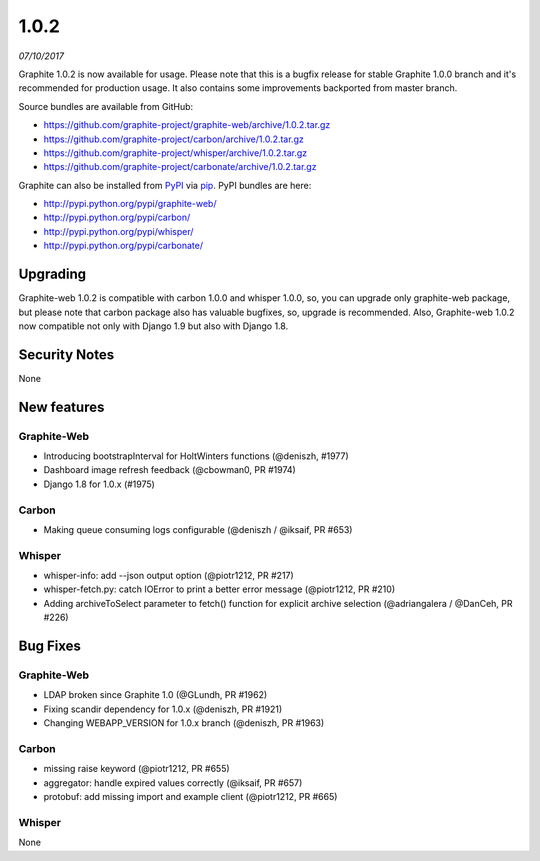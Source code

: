 .. _1-0-2:

1.0.2
===========================
*07/10/2017*

Graphite 1.0.2 is now available for usage. Please note that this is a bugfix release for stable Graphite 1.0.0 branch and it's recommended for production usage. It also contains some improvements backported from master branch.

Source bundles are available from GitHub:

* https://github.com/graphite-project/graphite-web/archive/1.0.2.tar.gz
* https://github.com/graphite-project/carbon/archive/1.0.2.tar.gz
* https://github.com/graphite-project/whisper/archive/1.0.2.tar.gz
* https://github.com/graphite-project/carbonate/archive/1.0.2.tar.gz

Graphite can also be installed from `PyPI <http://pypi.python.org/>`_ via
`pip <http://www.pip-installer.org/en/latest/index.html>`_. PyPI bundles are here:

* http://pypi.python.org/pypi/graphite-web/
* http://pypi.python.org/pypi/carbon/
* http://pypi.python.org/pypi/whisper/
* http://pypi.python.org/pypi/carbonate/

Upgrading
---------
Graphite-web 1.0.2 is compatible with carbon 1.0.0 and whisper 1.0.0, so, you can upgrade only graphite-web package, but please note that carbon package also has valuable bugfixes, so, upgrade is recommended. Also, Graphite-web 1.0.2 now compatible not only with Django 1.9 but also with Django 1.8.

Security Notes
--------------

None


New features
------------

Graphite-Web
^^^^^^^^^^^^

* Introducing bootstrapInterval for HoltWinters functions (@deniszh, #1977)

* Dashboard image refresh feedback (@cbowman0, PR #1974)

* Django 1.8 for 1.0.x (#1975)

Carbon
^^^^^^

* Making queue consuming logs configurable (@deniszh / @iksaif, PR #653)

Whisper
^^^^^^^

* whisper-info: add --json output option (@piotr1212, PR #217)

* whisper-fetch.py: catch IOError to print a better error message (@piotr1212, PR #210)

* Adding archiveToSelect parameter to fetch() function for explicit archive selection (@adriangalera / @DanCeh, PR #226)


Bug Fixes
---------

Graphite-Web
^^^^^^^^^^^^

* LDAP broken since Graphite 1.0 (@GLundh, PR #1962)

* Fixing scandir dependency for 1.0.x (@deniszh, PR #1921)

* Changing WEBAPP_VERSION for 1.0.x branch (@deniszh, PR #1963)

Carbon
^^^^^^

* missing raise keyword (@piotr1212, PR #655)

* aggregator: handle expired values correctly (@iksaif, PR #657)

* protobuf: add missing import and example client (@piotr1212, PR #665)

Whisper
^^^^^^^

None


